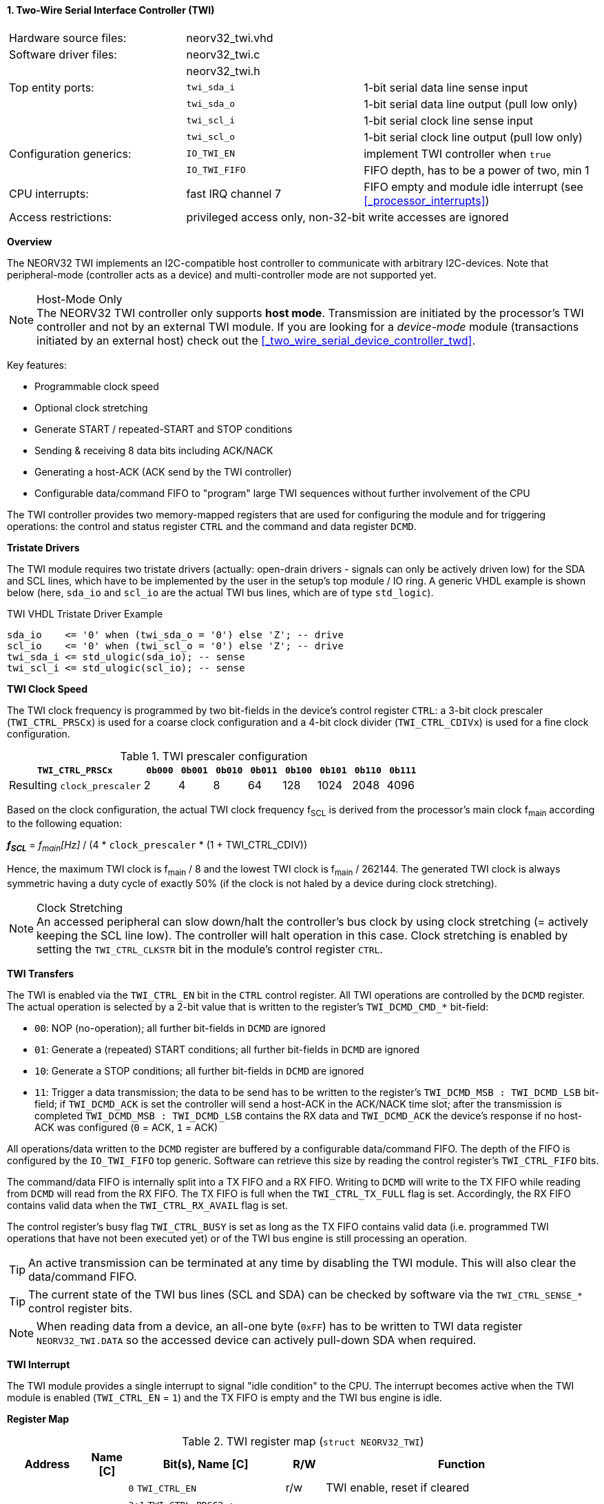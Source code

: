 <<<
:sectnums:
==== Two-Wire Serial Interface Controller (TWI)

[cols="<3,<3,<4"]
[frame="topbot",grid="none"]
|=======================
| Hardware source files:  | neorv32_twi.vhd    |
| Software driver files:  | neorv32_twi.c      |
|                         | neorv32_twi.h      |
| Top entity ports:       | `twi_sda_i`        | 1-bit serial data line sense input
|                         | `twi_sda_o`        | 1-bit serial data line output (pull low only)
|                         | `twi_scl_i`        | 1-bit serial clock line sense input
|                         | `twi_scl_o`        | 1-bit serial clock line output (pull low only)
| Configuration generics: | `IO_TWI_EN`        | implement TWI controller when `true`
|                         | `IO_TWI_FIFO`      | FIFO depth, has to be a power of two, min 1
| CPU interrupts:         | fast IRQ channel 7 | FIFO empty and module idle interrupt (see <<_processor_interrupts>>)
| Access restrictions:  2+| privileged access only, non-32-bit write accesses are ignored
|=======================


**Overview**

The NEORV32 TWI implements an I2C-compatible host controller to communicate with arbitrary I2C-devices.
Note that peripheral-mode (controller acts as a device) and multi-controller mode are not supported yet.

.Host-Mode Only
[NOTE]
The NEORV32 TWI controller only supports **host mode**. Transmission are initiated by the processor's TWI controller
and not by an external TWI module. If you are looking for a _device-mode_ module (transactions
initiated by an external host) check out the <<_two_wire_serial_device_controller_twd>>.

Key features:

* Programmable clock speed
* Optional clock stretching
* Generate START / repeated-START and STOP conditions
* Sending & receiving 8 data bits including ACK/NACK
* Generating a host-ACK (ACK send by the TWI controller)
* Configurable data/command FIFO to "program" large TWI sequences without further involvement of the CPU

The TWI controller provides two memory-mapped registers that are used for configuring the module and
for triggering operations: the control and status register `CTRL` and the command and data register `DCMD`.


**Tristate Drivers**

The TWI module requires two tristate drivers (actually: open-drain drivers - signals can only be actively driven low) for
the SDA and SCL lines, which have to be implemented by the user in the setup's top module / IO ring. A generic VHDL example
is shown below (here, `sda_io` and `scl_io` are the actual TWI bus lines, which are of type `std_logic`).

.TWI VHDL Tristate Driver Example
[source,VHDL]
----
sda_io    <= '0' when (twi_sda_o = '0') else 'Z'; -- drive
scl_io    <= '0' when (twi_scl_o = '0') else 'Z'; -- drive
twi_sda_i <= std_ulogic(sda_io); -- sense
twi_scl_i <= std_ulogic(scl_io); -- sense
----


**TWI Clock Speed**

The TWI clock frequency is programmed by two bit-fields in the device's control register `CTRL`: a 3-bit clock prescaler
(`TWI_CTRL_PRSCx`) is used for a coarse clock configuration and a 4-bit clock divider (`TWI_CTRL_CDIVx`) is used for a fine
clock configuration.

.TWI prescaler configuration
[cols="<4,^1,^1,^1,^1,^1,^1,^1,^1"]
[options="header",grid="rows"]
|=======================
| **`TWI_CTRL_PRSCx`**        | `0b000` | `0b001` | `0b010` | `0b011` | `0b100` | `0b101` | `0b110` | `0b111`
| Resulting `clock_prescaler` |       2 |       4 |       8 |      64 |     128 |    1024 |    2048 |    4096
|=======================

Based on the clock configuration, the actual TWI clock frequency f~SCL~ is derived
from the processor's main clock f~main~ according to the following equation:

_**f~SCL~**_ = _f~main~[Hz]_ / (4 * `clock_prescaler` * (1 + TWI_CTRL_CDIV))

Hence, the maximum TWI clock is f~main~ / 8 and the lowest TWI clock is f~main~ / 262144. The generated TWI clock is
always symmetric having a duty cycle of exactly 50% (if the clock is not haled by a device during clock stretching).

.Clock Stretching
[NOTE]
An accessed peripheral can slow down/halt the controller's bus clock by using clock stretching (= actively keeping the
SCL line low). The controller will halt operation in this case. Clock stretching is enabled by setting the
`TWI_CTRL_CLKSTR` bit in the module's control register `CTRL`.


**TWI Transfers**

The TWI is enabled via the `TWI_CTRL_EN` bit in the `CTRL` control register. All TWI operations are controlled by
the `DCMD` register. The actual operation is selected by a 2-bit value that is written to the register's `TWI_DCMD_CMD_*`
bit-field:

* `00`: NOP (no-operation); all further bit-fields in `DCMD` are ignored
* `01`: Generate a (repeated) START conditions; all further bit-fields in `DCMD` are ignored
* `10`: Generate a STOP conditions; all further bit-fields in `DCMD` are ignored
* `11`: Trigger a data transmission; the data to be send has to be written to the register's `TWI_DCMD_MSB : TWI_DCMD_LSB`
bit-field; if `TWI_DCMD_ACK` is set the controller will send a host-ACK in the ACK/NACK time slot; after the transmission
is completed `TWI_DCMD_MSB : TWI_DCMD_LSB` contains the RX data and `TWI_DCMD_ACK` the device's response if no host-ACK was
configured (`0` = ACK, `1` = ACK)

All operations/data written to the `DCMD` register are buffered by a configurable data/command FIFO. The depth of the FIFO is
configured by the `IO_TWI_FIFO` top generic. Software can retrieve this size by reading the control register's `TWI_CTRL_FIFO` bits.

The command/data FIFO is internally split into a TX FIFO and a RX FIFO. Writing to `DCMD` will write to the TX FIFO while reading from
`DCMD` will read from the RX FIFO. The TX FIFO is full when the `TWI_CTRL_TX_FULL` flag is set. Accordingly, the RX FIFO contains valid
data when the `TWI_CTRL_RX_AVAIL` flag is set.

The control register's busy flag `TWI_CTRL_BUSY` is set as long as the TX FIFO contains valid data (i.e. programmed TWI operations
that have not been executed yet) or of the TWI bus engine is still processing an operation.

[TIP]
An active transmission can be terminated at any time by disabling the TWI module. This will also clear the data/command FIFO.

[TIP]
The current state of the TWI bus lines (SCL and SDA) can be checked by software via the `TWI_CTRL_SENSE_*` control register bits.

[NOTE]
When reading data from a device, an all-one byte (`0xFF`) has to be written to TWI data register `NEORV32_TWI.DATA`
so the accessed device can actively pull-down SDA when required.


**TWI Interrupt**

The TWI module provides a single interrupt to signal "idle condition" to the CPU. The interrupt becomes active when the
TWI module is enabled (`TWI_CTRL_EN` = `1`) and the TX FIFO is empty and the TWI bus engine is idle.


**Register Map**

.TWI register map (`struct NEORV32_TWI`)
[cols="<2,<1,<4,^1,<7"]
[options="header",grid="all"]
|=======================
| Address | Name [C] | Bit(s), Name [C] | R/W | Function
.12+<| `0xfffff900` .12+<| `CTRL` <|`0`     `TWI_CTRL_EN`                           ^| r/w <| TWI enable, reset if cleared
                                  <|`3:1`   `TWI_CTRL_PRSC2 : TWI_CTRL_PRSC0`       ^| r/w <| 3-bit clock prescaler select
                                  <|`7:4`   `TWI_CTRL_CDIV3 : TWI_CTRL_CDIV0`       ^| r/w <| 4-bit clock divider
                                  <|`8`     `TWI_CTRL_CLKSTR`                       ^| r/w <| Enable (allow) clock stretching
                                  <|`14:9`   -                                      ^| r/- <| _reserved_, read as zero
                                  <|`18:15` `TWI_CTRL_FIFO_MSB : TWI_CTRL_FIFO_LSB` ^| r/- <| FIFO depth; log2(`IO_TWI_FIFO`)
                                  <|`26:12`  -                                      ^| r/- <| _reserved_, read as zero
                                  <|`27`    `TWI_CTRL_SENSE_SCL`                    ^| r/- <| current state of the SCL bus line
                                  <|`28`    `TWI_CTRL_SENSE_SDA`                    ^| r/- <| current state of the SDA bus line
                                  <|`29`    `TWI_CTRL_TX_FULL`                      ^| r/- <| set if the TWI bus is claimed by any controller
                                  <|`30`    `TWI_CTRL_RX_AVAIL`                     ^| r/- <| RX FIFO data available
                                  <|`31`    `TWI_CTRL_BUSY`                         ^| r/- <| TWI bus engine busy or TX FIFO not empty
.3+<| `0xfffff904` .3+<| `DCMD`   <|`7:0`   `TWI_DCMD_MSB : TWI_DCMD_LSB`           ^| r/w <| RX/TX data byte
                                  <|`8`     `TWI_DCMD_ACK`                          ^| r/w <| write: ACK bit sent by controller; read: `1` = device NACK, `0` = device ACK
                                  <|`10:9`  `TWI_DCMD_CMD_HI : TWI_DCMD_CMD_LO`     ^| r/w <| TWI operation (`00` = NOP, `01` = START conditions, `10` = STOP condition, `11` = data transmission)
|=======================
